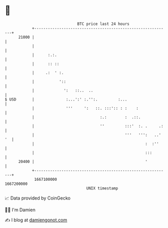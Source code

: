* 👋

#+begin_example
                                   BTC price last 24 hours                    
               +------------------------------------------------------------+ 
         21000 |                                                            | 
               |                                                            | 
               |      :.:.                                                  | 
               |      :: ::                                                 | 
               |     .:  ' :.                                               | 
               |           '::                                              | 
               |             ':   ::..  ..                                  | 
   $ USD       |              :...':' :.'':.         :...                   | 
               |              '''     ':   ::. :::':: : :    :              | 
               |                             :.:        :  .::.             | 
               |                             ''         :::'  :. .     .:   | 
               |                                        '''   ''':   ..' '  | 
               |                                                 :  :''     | 
               |                                                 :::        | 
         20400 |                                                 '          | 
               +------------------------------------------------------------+ 
                1667100000                                        1667200000  
                                       UNIX timestamp                         
#+end_example
📈 Data provided by CoinGecko

🧑‍💻 I'm Damien

✍️ I blog at [[https://www.damiengonot.com][damiengonot.com]]
